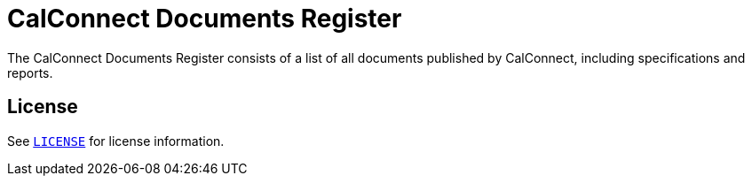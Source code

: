 = CalConnect Documents Register

The CalConnect Documents Register
consists of a list of all documents published by CalConnect,
including specifications and reports.


== License

See link:./LICENSE[`LICENSE`^] for license information.
